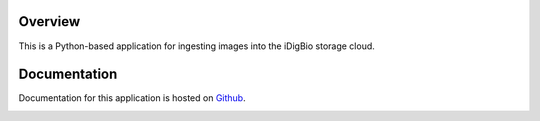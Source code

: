 Overview
========
This is a Python-based application for ingesting images into the iDigBio storage cloud.

Documentation
=============
Documentation for this application is hosted on `Github <https://github.com/iDigBio/idigbio-ingestion-tool/wiki>`_.

.. image:: https://www.idigbio.org/sites/all/themes/idigbio_org/logo.png